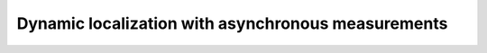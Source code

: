 .. _sec-tuto-dynamic-loc-label:

Dynamic localization with asynchronous measurements
===================================================
